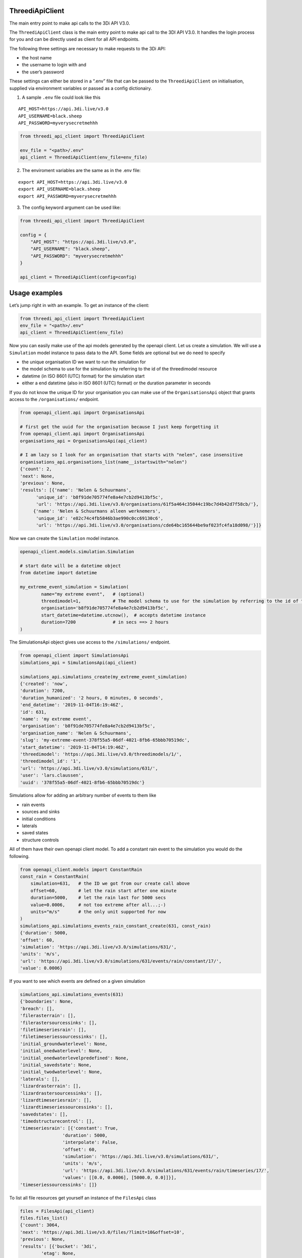 ThreediApiClient
~~~~~~~~~~~~~~~~

The main entry point to make api calls to the 3Di API V3.0.

The ``ThreediApiClient`` class is the main entry point to make api call
to the 3DI API V3.0. It handles the login process for you and can be
directly used as client for all API endpoints.

The following three settings are necessary to make requests to the 3Di
API:

-  the host name
-  the username to login with and
-  the user’s password

These settings can either be stored in a “.env” file that can be passed
to the ``ThreediApiClient`` on initialisation, supplied via environment
variables or passed as a config dictionairy.

1) A sample ``.env`` file could look like this

::

   API_HOST=https://api.3di.live/v3.0
   API_USERNAME=black.sheep
   API_PASSWORD=myverysecretmehhh

.. code:: python

   from threedi_api_client import ThreediApiClient

   env_file = "<path>/.env"
   api_client = ThreediApiClient(env_file=env_file)

2) The enviroment variables are the same as in the .env file:

::

   export API_HOST=https://api.3di.live/v3.0
   export API_USERNAME=black.sheep
   export API_PASSWORD=myverysecretmehhh

3) The config keyword argument can be used like:

.. code:: python

   from threedi_api_client import ThreediApiClient

   config = {
       "API_HOST": "https://api.3di.live/v3.0",
       "API_USERNAME": "black.sheep",
       "API_PASSWORD": "myverysecretmehhh"
   }

   api_client = ThreediApiClient(config=config)

Usage examples
~~~~~~~~~~~~~~

Let’s jump right in with an example. To get an instance of the client:

.. code:: python

   from threedi_api_client import ThreediApiClient
   env_file = "<path>/.env"
   api_client = ThreediApiClient(env_file)

Now you can easily make use of the api models generated by the openapi
client. Let us create a simulation. We will use a ``Simulation`` model
instance to pass data to the API. Some fields are optional but we do
need to specify

-  the unique organisation ID we want to run the simulation for
-  the model schema to use for the simulation by referring to the id of
   the threedimodel resource
-  datetime (in ISO 8601 (UTC) format) for the simulation start
-  either a end datetime (also in ISO 8601 (UTC) format) or the duration
   parameter in seconds

If you do not know the unique ID for your organisation you can make use
of the ``OrganisationsApi`` object that grants access to the
``/organisations/`` endpoint.

.. code:: python

         
   from openapi_client.api import OrganisationsApi

   # first get the uuid for the organisation because I just keep forgetting it
   from openapi_client.api import OrganisationsApi
   organisations_api = OrganisationsApi(api_client)

   # I am lazy so I look for an organisation that starts with "nelen", case insensitive 
   organisations_api.organisations_list(name__istartswith="nelen")
   {'count': 2,
   'next': None,
   'previous': None,
   'results': [{'name': 'Nelen & Schuurmans',
         'unique_id': 'b8f91de705774fe8a4e7cb2d9413bf5c',
         'url': 'https://api.3di.live/v3.0/organisations/61f5a464c35044c19bc7d4b42d7f58cb/'},
        {'name': 'Nelen & Schuurmans alleen werknemers',
         'unique_id': 'e82c74c4fb5846b3ae990c0cc69130c6',
         'url': 'https://api.3di.live/v3.0/organisations/cde64bc165644be9af023fc4fa18d098/'}]}        

Now we can create the ``Simulation`` model instance.

.. code:: python

   openapi_client.models.simulation.Simulation

   # start date will be a datetime object
   from datetime import datetime

   my_extreme_event_simulation = Simulation(
           name="my extreme event",   # (optional)
           threedimodel=1,            # The model schema to use for the simulation by referring to the id of the threedimodel resource
           organisation='b8f91de705774fe8a4e7cb2d9413bf5c',  
           start_datetime=datetime.utcnow(),  # accepts datetime instance
           duration=7200              # in secs ==> 2 hours 
   )

The SimulationsApi object gives use access to the ``/simulations/``
endpoint.

.. code:: python

   from openapi_client import SimulationsApi
   simulations_api = SimulationsApi(api_client)

   simulations_api.simulations_create(my_extreme_event_simulation)
   {'created': 'now',
   'duration': 7200,
   'duration_humanized': '2 hours, 0 minutes, 0 seconds',
   'end_datetime': '2019-11-04T16:19:46Z',
   'id': 631,
   'name': 'my extreme event',
   'organisation': 'b8f91de705774fe8a4e7cb2d9413bf5c',
   'organisation_name': 'Nelen & Schuurmans',
   'slug': 'my-extreme-event-378f55a5-06df-4021-8fb6-65bbb70519dc',
   'start_datetime': '2019-11-04T14:19:46Z',
   'threedimodel': 'https://api.3di.live/v3.0/threedimodels/1/',
   'threedimodel_id': '1',
   'url': 'https://api.3di.live/v3.0/simulations/631/',
   'user': 'lars.claussen',
   'uuid': '378f55a5-06df-4021-8fb6-65bbb70519dc'}

Simulations allow for adding an arbitrary number of events to them like

-  rain events
-  sources and sinks
-  initial conditions
-  laterals
-  saved states
-  structure controls

All of them have their own openapi client model. To add a constant rain
event to the simulation you would do the following.

.. code:: python


   from openapi_client.models import ConstantRain
   const_rain = ConstantRain(
       simulation=631,   # the ID we got from our create call above
       offset=60,        # let the rain start after one minute
       duration=5000,    # let the rain last for 5000 secs
       value=0.0006,     # not too extreme after all...;-)
       units="m/s"       # the only unit supported for now
   )
   simulations_api.simulations_events_rain_constant_create(631, const_rain)
   {'duration': 5000,
   'offset': 60,
   'simulation': 'https://api.3di.live/v3.0/simulations/631/',
   'units': 'm/s',
   'url': 'https://api.3di.live/v3.0/simulations/631/events/rain/constant/17/',
   'value': 0.0006}

If you want to see which events are defined on a given simulation

.. code:: python

   simulations_api.simulations_events(631)
   {'boundaries': None,
   'breach': [],
   'filerasterrain': [],
   'filerastersourcessinks': [],
   'filetimeseriesrain': [],
   'filetimeseriessourcessinks': [],
   'initial_groundwaterlevel': None,
   'initial_onedwaterlevel': None,
   'initial_onedwaterlevelpredefined': None,
   'initial_savedstate': None,
   'initial_twodwaterlevel': None,
   'laterals': [],
   'lizardrasterrain': [],
   'lizardrastersourcessinks': [],
   'lizardtimeseriesrain': [],
   'lizardtimeseriessourcessinks': [],
   'savedstates': [],
   'timedstructurecontrol': [],
   'timeseriesrain': [{'constant': True,
                   'duration': 5000,
                   'interpolate': False,
                   'offset': 60,
                   'simulation': 'https://api.3di.live/v3.0/simulations/631/',
                   'units': 'm/s',
                   'url': 'https://api.3di.live/v3.0/simulations/631/events/rain/timeseries/17/',
                   'values': [[0.0, 0.0006], [5000.0, 0.0]]}],
   'timeseriessourcessinks': []}

To list all file resources get yourself an instance of the ``FilesApi``
class

.. code:: python

       files = FilesApi(api_client)
       files.files_list()                                                                                                                
       {'count': 3064,
       'next': 'https://api.3di.live/v3.0/files/?limit=10&offset=10',
       'previous': None,
       'results': [{'bucket': '3di',
               'etag': None,
               'expiry_date': '2019-08-16',
               'filename': 'precipitation_1.nc',
               'id': 2,
               ..

Advanced usage
~~~~~~~~~~~~~~

Upload example (rain raster upload). You need to install the python
``requests`` library to run this example.

.. code:: python

   import requests
   from openapi_client import SimulationsApi

   simulation_pk = 1
   filename = 'bergermeer_rasters_from_geotiffs.nc'
   local_file_path = './data/bergermeer_rasters_from_geotiffs.nc'

   # Use the api_client as created in the code block
   # above
   sim_api = SimulationsApi(api_client)

   # Create rain raster upload resource in API
   # returns a 'file_upload' instance containing a
   # put_url property which is the URL to the object
   # storage object to be uploaded with an HTTP PUT requests.
   file_upload = sim_api.simulations_events_rain_rasters_upload(
       filename, simulation_pk)

   # Open the local file in binary mode for uploading
   with open(local_file_path, 'rb') as f: 
       # Requests automatically streams the file this way
       requests.put(file_upload.put_url, data=f)

Async client
~~~~~~~~~~~~

The ThreediApiClient also provides an asynchronous api client. To use
the async-client make sure you install the optional dependencies using
``pip install threedi-api-client[aio]`` and then import from the ``aio``
submodule. The async-client works the same as the synchronous client,
except all api calls are coroutines.

For example, to asynchronously request files from the api:

.. code:: python

   import asyncio

   from openapi_client.api.files_api import FilesApi
   from threedi_api_client.aio.threedi_api_client import ThreediApiClient


   config = {
       "API_HOST": "https://api.3di.live/v3.0",
       "API_USERNAME": "black.sheep",
       "API_PASSWORD": "myverysecretmehhh"
   }


   async def main():
       async with ThreediApiClient(config=config) as api_client:
           files_api = FilesApi(api_client)
           print(await files_api.files_list())


   if __name__ == '__main__':
       asyncio.run(main())
